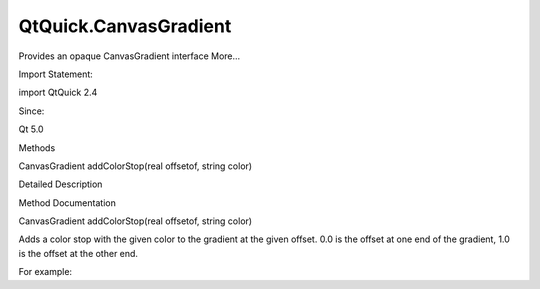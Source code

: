 QtQuick.CanvasGradient
======================

.. raw:: html

   <p>

Provides an opaque CanvasGradient interface More...

.. raw:: html

   </p>

.. raw:: html

   <!-- @@@CanvasGradient -->

.. raw:: html

   <table class="alignedsummary">

.. raw:: html

   <tr>

.. raw:: html

   <td class="memItemLeft rightAlign topAlign">

Import Statement:

.. raw:: html

   </td>

.. raw:: html

   <td class="memItemRight bottomAlign">

import QtQuick 2.4

.. raw:: html

   </td>

.. raw:: html

   </tr>

.. raw:: html

   <tr>

.. raw:: html

   <td class="memItemLeft rightAlign topAlign">

Since:

.. raw:: html

   </td>

.. raw:: html

   <td class="memItemRight bottomAlign">

Qt 5.0

.. raw:: html

   </td>

.. raw:: html

   </tr>

.. raw:: html

   </table>

.. raw:: html

   <ul>

.. raw:: html

   </ul>

.. raw:: html

   <h2 id="methods">

Methods

.. raw:: html

   </h2>

.. raw:: html

   <ul>

.. raw:: html

   <li class="fn">

CanvasGradient addColorStop(real offsetof, string color)

.. raw:: html

   </li>

.. raw:: html

   </ul>

.. raw:: html

   <!-- $$$CanvasGradient-description -->

.. raw:: html

   <h2 id="details">

Detailed Description

.. raw:: html

   </h2>

.. raw:: html

   </p>

.. raw:: html

   <!-- @@@CanvasGradient -->

.. raw:: html

   <h2>

Method Documentation

.. raw:: html

   </h2>

.. raw:: html

   <!-- $$$addColorStop -->

.. raw:: html

   <table class="qmlname">

.. raw:: html

   <tr valign="top" id="addColorStop-method">

.. raw:: html

   <td class="tblQmlFuncNode">

.. raw:: html

   <p>

CanvasGradient addColorStop(real offsetof, string color)

.. raw:: html

   </p>

.. raw:: html

   </td>

.. raw:: html

   </tr>

.. raw:: html

   </table>

.. raw:: html

   <p>

Adds a color stop with the given color to the gradient at the given
offset. 0.0 is the offset at one end of the gradient, 1.0 is the offset
at the other end.

.. raw:: html

   </p>

.. raw:: html

   <p>

For example:

.. raw:: html

   </p>

.. raw:: html

   <pre class="cpp">var gradient <span class="operator">=</span> ctx<span class="operator">.</span>createLinearGradient(<span class="number">0</span><span class="operator">,</span> <span class="number">0</span><span class="operator">,</span> <span class="number">100</span><span class="operator">,</span> <span class="number">100</span>);
   gradient<span class="operator">.</span>addColorStop(<span class="number">0.3</span><span class="operator">,</span> <span class="type">Qt</span><span class="operator">.</span>rgba(<span class="number">1</span><span class="operator">,</span> <span class="number">0</span><span class="operator">,</span> <span class="number">0</span><span class="operator">,</span> <span class="number">1</span>));
   gradient<span class="operator">.</span>addColorStop(<span class="number">0.7</span><span class="operator">,</span> <span class="char">'rgba(0, 255, 255, 1'</span>);</pre>

.. raw:: html

   <!-- @@@addColorStop -->



